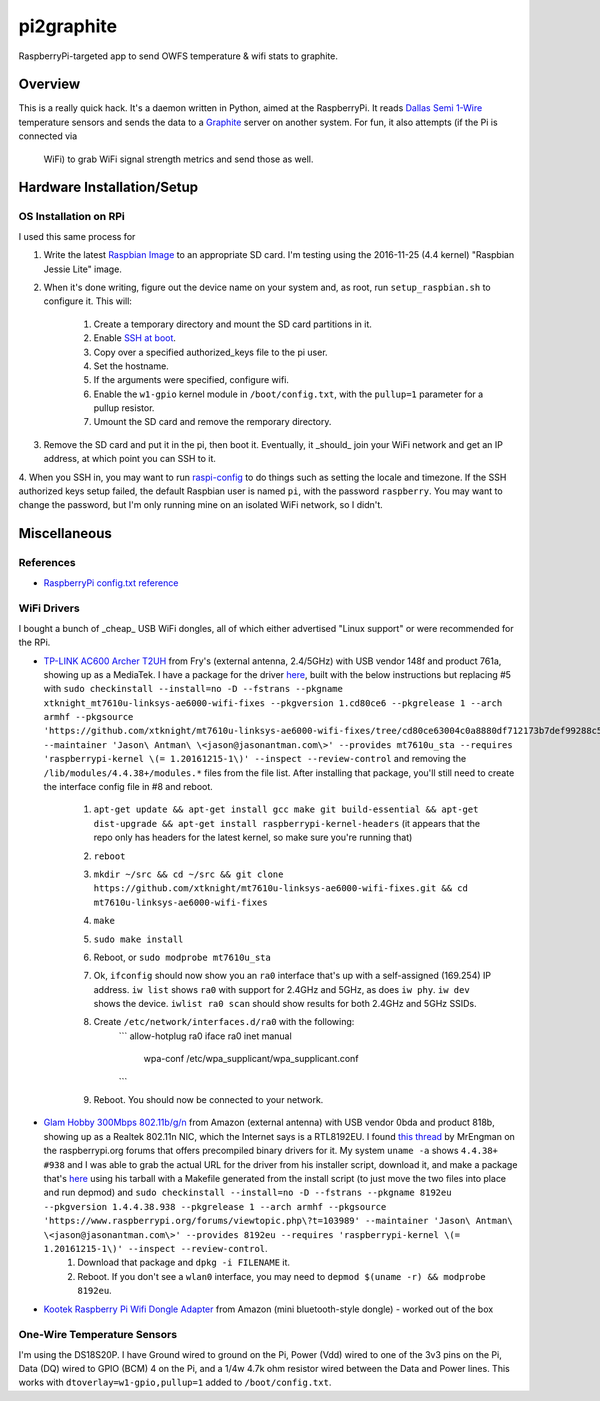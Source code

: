 pi2graphite
===========

RaspberryPi-targeted app to send OWFS temperature & wifi stats to graphite.

Overview
--------

This is a really quick hack. It's a daemon written in Python, aimed at the
RaspberryPi. It reads `Dallas Semi 1-Wire <https://en.wikipedia.org/wiki/1-Wire>`_
temperature sensors and sends the data to a `Graphite <https://graphiteapp.org/>`_
server on another system. For fun, it also attempts (if the Pi is connected via
  WiFi) to grab WiFi signal strength metrics and send those as well.

Hardware Installation/Setup
---------------------------

OS Installation on RPi
++++++++++++++++++++++

I used this same process for

1. Write the latest `Raspbian Image <https://www.raspberrypi.org/downloads/raspbian/>`_
   to an appropriate SD card. I'm testing using the 2016-11-25 (4.4 kernel)
   "Raspbian Jessie Lite" image.
2. When it's done writing, figure out the device name on your system and, as root,
   run ``setup_raspbian.sh`` to configure it. This will:
    1. Create a temporary directory and mount the SD card partitions in it.
    2. Enable `SSH at boot <https://www.raspberrypi.org/documentation/remote-access/ssh/README.md>`_.
    3. Copy over a specified authorized_keys file to the pi user.
    4. Set the hostname.
    5. If the arguments were specified, configure wifi.
    6. Enable the ``w1-gpio`` kernel module in ``/boot/config.txt``, with the ``pullup=1`` parameter for a pullup resistor.
    7. Umount the SD card and remove the remporary directory.
3. Remove the SD card and put it in the pi, then boot it. Eventually, it _should_
   join your WiFi network and get an IP address, at which point you can SSH to it.
4. When you SSH in, you may want to run `raspi-config <https://github.com/RPi-Distro/raspi-config>`_ to do things such as setting the locale and timezone. If the SSH authorized keys setup failed, the default Raspbian user is named ``pi``, with the password ``raspberry``. You may want to change the password, but I'm
only running mine on an isolated WiFi network, so I didn't.

Miscellaneous
-------------

References
++++++++++

* `RaspberryPi config.txt reference <https://www.raspberrypi.org/documentation/configuration/config-txt.md>`_

WiFi Drivers
++++++++++++

I bought a bunch of _cheap_ USB WiFi dongles, all of which either advertised "Linux support" or were recommended for the RPi.

* `TP-LINK AC600 Archer T2UH <http://www.frys.com/product/8730871>`_ from Fry's (external antenna, 2.4/5GHz) with USB vendor 148f and product 761a, showing up as a MediaTek. I have a package for the driver `here <http://jantman-personal-public.s3-website-us-east-1.amazonaws.com/xtknight-mt7610u-linksys-ae6000-wifi-fixes_1.cd80ce6-1_armhf.deb>`_, built with the below instructions but replacing #5 with ``sudo checkinstall --install=no -D --fstrans --pkgname xtknight_mt7610u-linksys-ae6000-wifi-fixes --pkgversion 1.cd80ce6 --pkgrelease 1 --arch armhf --pkgsource 'https://github.com/xtknight/mt7610u-linksys-ae6000-wifi-fixes/tree/cd80ce63004c0a8880df712173b7def99288c518' --maintainer 'Jason\ Antman\ \<jason@jasonantman.com\>' --provides mt7610u_sta --requires 'raspberrypi-kernel \(= 1.20161215-1\)' --inspect --review-control`` and removing the ``/lib/modules/4.4.38+/modules.*`` files from the file list. After installing that package, you'll still need to create the interface config file in #8 and reboot.

    1. ``apt-get update && apt-get install gcc make git build-essential && apt-get dist-upgrade && apt-get install raspberrypi-kernel-headers`` (it appears that the repo only has headers for the latest kernel, so make sure you're running that)
    2. ``reboot``
    3. ``mkdir ~/src && cd ~/src && git clone https://github.com/xtknight/mt7610u-linksys-ae6000-wifi-fixes.git && cd mt7610u-linksys-ae6000-wifi-fixes``
    4. ``make``
    5. ``sudo make install``
    6. Reboot, or ``sudo modprobe mt7610u_sta``
    7. Ok, ``ifconfig`` should now show you an ``ra0`` interface that's up with a self-assigned (169.254) IP address. ``iw list`` shows ``ra0`` with support for 2.4GHz and 5GHz, as does ``iw phy``. ``iw dev`` shows the device. ``iwlist ra0 scan`` should show results for both 2.4GHz and 5GHz SSIDs.
    8. Create ``/etc/network/interfaces.d/ra0`` with the following:
        ```
        allow-hotplug ra0
        iface ra0 inet manual
            wpa-conf /etc/wpa_supplicant/wpa_supplicant.conf
        ```
    9. Reboot. You should now be connected to your network.
* `Glam Hobby 300Mbps 802.11b/g/n <https://www.amazon.com/gp/product/B016Z1UBD8/>`_ from Amazon (external antenna) with USB vendor 0bda and product 818b, showing up as a Realtek 802.11n NIC, which the Internet says is a RTL8192EU. I found `this thread <https://www.raspberrypi.org/forums/viewtopic.php?f=45&t=103989&start=100>`_ by MrEngman on the raspberrypi.org forums that offers precompiled binary drivers for it. My system ``uname -a`` shows ``4.4.38+ #938`` and I was able to grab the actual URL for the driver from his installer script, download it, and make a package that's `here <http://jantman-personal-public.s3-website-us-east-1.amazonaws.com/8192eu_1.4.4.38.938-1_armhf.deb>`_ using his tarball with a Makefile generated from the install script (to just move the two files into place and run depmod) and ``sudo checkinstall --install=no -D --fstrans --pkgname 8192eu --pkgversion 1.4.4.38.938 --pkgrelease 1 --arch armhf --pkgsource 'https://www.raspberrypi.org/forums/viewtopic.php\?t=103989' --maintainer 'Jason\ Antman\ \<jason@jasonantman.com\>' --provides 8192eu --requires 'raspberrypi-kernel \(= 1.20161215-1\)' --inspect --review-control``.
    1. Download that package and ``dpkg -i FILENAME`` it.
    2. Reboot. If you don't see a ``wlan0`` interface, you may need to ``depmod $(uname -r) && modprobe 8192eu``.
* `Kootek Raspberry Pi Wifi Dongle Adapter <https://www.amazon.com/gp/product/B00FWMEFES/>`_ from Amazon (mini bluetooth-style dongle) - worked out of the box

One-Wire Temperature Sensors
++++++++++++++++++++++++++++

I'm using the DS18S20P. I have Ground wired to ground on the Pi, Power (Vdd) wired
to one of the 3v3 pins on the Pi, Data (DQ) wired to GPIO (BCM) 4 on the Pi,
and a 1/4w 4.7k ohm resistor wired between the Data and Power lines. This works
with ``dtoverlay=w1-gpio,pullup=1`` added to ``/boot/config.txt``.

